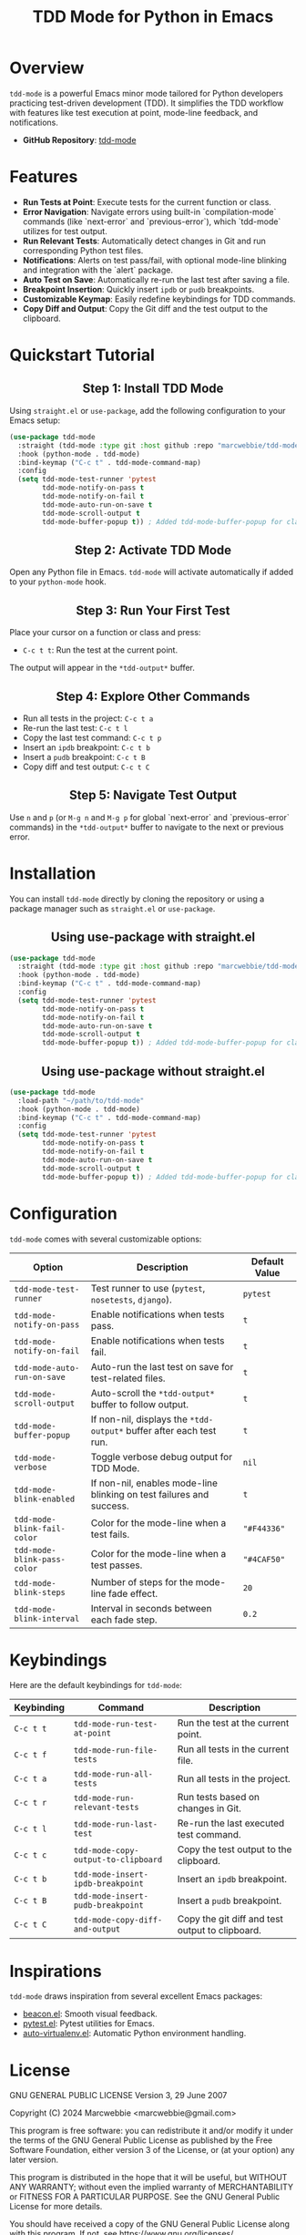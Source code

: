#+TITLE: TDD Mode for Python in Emacs
#+OPTIONS: toc:nil
#+HTML_HEAD: <style>h2 { text-align: center; } .shields { text-align: center; margin-bottom: 20px; } .center { text-align: center; } </style>

#+BEGIN_HTML
<div class="shields">
<a href="https://github.com/marcwebbie/tdd-mode">
<img src="https://img.shields.io/github/stars/marcwebbie/tdd-mode?style=social" alt="GitHub stars">
</a>
<a href="https://github.com/marcwebbie/tdd-mode">
<img alt="GitHub forks" src="https://img.shields.io/github/forks/marcwebbie/tdd-mode">
</a>
<a href="https://github.com/marcwebbie/tdd-mode/issues">
<img src="https://img.shields.io/github/issues/marcwebbie/tdd-mode?color=blue&label=Issues" alt="GitHub issues">
</a>
<a href="https://github.com/marcwebbie/tdd-mode/actions">
<img src="https://img.shields.io/github/contributors/marcwebbie/tdd-mode" alt="Contributors">
</a>
<a href="https://www.gnu.org/licenses/gpl-3.0.en.html">
<img src="https://img.shields.io/badge/License-GPLv3-blue.svg" alt="GPLv3 License">
</a>
</div>
#+END_HTML

* Overview
=tdd-mode= is a powerful Emacs minor mode tailored for Python developers practicing test-driven development (TDD). It simplifies the TDD workflow with features like test execution at point, mode-line feedback, and notifications.

- *GitHub Repository*: [[https://github.com/marcwebbie/tdd-mode][tdd-mode]]

* Features
- *Run Tests at Point*: Execute tests for the current function or class.
- *Error Navigation*: Navigate errors using built-in `compilation-mode` commands (like `next-error` and `previous-error`), which `tdd-mode` utilizes for test output.
- *Run Relevant Tests*: Automatically detect changes in Git and run corresponding Python test files.
- *Notifications*: Alerts on test pass/fail, with optional mode-line blinking and integration with the `alert` package.
- *Auto Test on Save*: Automatically re-run the last test after saving a file.
- *Breakpoint Insertion*: Quickly insert =ipdb= or =pudb= breakpoints.
- *Customizable Keymap*: Easily redefine keybindings for TDD commands.
- *Copy Diff and Output*: Copy the Git diff and the test output to the clipboard.

* Quickstart Tutorial
** Step 1: Install TDD Mode
Using =straight.el= or =use-package=, add the following configuration to your Emacs setup:

#+BEGIN_SRC emacs-lisp
(use-package tdd-mode
  :straight (tdd-mode :type git :host github :repo "marcwebbie/tdd-mode")
  :hook (python-mode . tdd-mode)
  :bind-keymap ("C-c t" . tdd-mode-command-map)
  :config
  (setq tdd-mode-test-runner 'pytest
        tdd-mode-notify-on-pass t
        tdd-mode-notify-on-fail t
        tdd-mode-auto-run-on-save t
        tdd-mode-scroll-output t
        tdd-mode-buffer-popup t)) ; Added tdd-mode-buffer-popup for clarity
#+END_SRC

** Step 2: Activate TDD Mode
Open any Python file in Emacs. =tdd-mode= will activate automatically if added to your =python-mode= hook.

** Step 3: Run Your First Test
Place your cursor on a function or class and press:
- =C-c t t=: Run the test at the current point.

The output will appear in the =*tdd-output*= buffer.

** Step 4: Explore Other Commands
- Run all tests in the project: =C-c t a=
- Re-run the last test: =C-c t l=
- Copy the last test command: =C-c t p=
- Insert an =ipdb= breakpoint: =C-c t b=
- Insert a =pudb= breakpoint: =C-c t B=
- Copy diff and test output: =C-c t C=

** Step 5: Navigate Test Output
Use =n= and =p= (or =M-g n= and =M-g p= for global `next-error` and `previous-error` commands) in the =*tdd-output*= buffer to navigate to the next or previous error.

* Installation
You can install =tdd-mode= directly by cloning the repository or using a package manager such as =straight.el= or =use-package=.

** Using use-package with straight.el
#+BEGIN_SRC emacs-lisp
(use-package tdd-mode
  :straight (tdd-mode :type git :host github :repo "marcwebbie/tdd-mode")
  :hook (python-mode . tdd-mode)
  :bind-keymap ("C-c t" . tdd-mode-command-map)
  :config
  (setq tdd-mode-test-runner 'pytest
        tdd-mode-notify-on-pass t
        tdd-mode-notify-on-fail t
        tdd-mode-auto-run-on-save t
        tdd-mode-scroll-output t
        tdd-mode-buffer-popup t)) ; Added tdd-mode-buffer-popup for clarity
#+END_SRC

** Using use-package without straight.el
#+BEGIN_SRC emacs-lisp
(use-package tdd-mode
  :load-path "~/path/to/tdd-mode"
  :hook (python-mode . tdd-mode)
  :bind-keymap ("C-c t" . tdd-mode-command-map)
  :config
  (setq tdd-mode-test-runner 'pytest
        tdd-mode-notify-on-pass t
        tdd-mode-notify-on-fail t
        tdd-mode-auto-run-on-save t
        tdd-mode-scroll-output t
        tdd-mode-buffer-popup t)) ; Added tdd-mode-buffer-popup for clarity
#+END_SRC

* Configuration
=tdd-mode= comes with several customizable options:

| Option                      | Description                                                          | Default Value |
|-----------------------------+----------------------------------------------------------------------+---------------|
| =tdd-mode-test-runner=      | Test runner to use (=pytest=, =nosetests=, =django=).                | =pytest=      |
| =tdd-mode-notify-on-pass=   | Enable notifications when tests pass.                                | =t=           |
| =tdd-mode-notify-on-fail=   | Enable notifications when tests fail.                                | =t=           |
| =tdd-mode-auto-run-on-save= | Auto-run the last test on save for test-related files.               | =t=           |
| =tdd-mode-scroll-output=    | Auto-scroll the =*tdd-output*= buffer to follow output.              | =t=           |
| =tdd-mode-buffer-popup=     | If non-nil, displays the =*tdd-output*= buffer after each test run.  | =t=           |
| =tdd-mode-verbose=          | Toggle verbose debug output for TDD Mode.                            | =nil=         |
| =tdd-mode-blink-enabled=    | If non-nil, enables mode-line blinking on test failures and success. | =t=           |
| =tdd-mode-blink-fail-color= | Color for the mode-line when a test fails.                           | ="#F44336"=   |
| =tdd-mode-blink-pass-color= | Color for the mode-line when a test passes.                          | ="#4CAF50"=   |
| =tdd-mode-blink-steps=      | Number of steps for the mode-line fade effect.                       | =20=          |
| =tdd-mode-blink-interval=   | Interval in seconds between each fade step.                          | =0.2=         |

* Keybindings
Here are the default keybindings for =tdd-mode=:

| Keybinding | Command                             | Description                                     |
|------------+-------------------------------------+-------------------------------------------------|
| =C-c t t=  | =tdd-mode-run-test-at-point=        | Run the test at the current point.              |
| =C-c t f=  | =tdd-mode-run-file-tests=           | Run all tests in the current file.              |
| =C-c t a=  | =tdd-mode-run-all-tests=            | Run all tests in the project.                   |
| =C-c t r=  | =tdd-mode-run-relevant-tests=       | Run tests based on changes in Git.              |
| =C-c t l=  | =tdd-mode-run-last-test=            | Re-run the last executed test command.          |
| =C-c t c=  | =tdd-mode-copy-output-to-clipboard= | Copy the test output to the clipboard.          |
| =C-c t b=  | =tdd-mode-insert-ipdb-breakpoint=   | Insert an =ipdb= breakpoint.                    |
| =C-c t B=  | =tdd-mode-insert-pudb-breakpoint=   | Insert a =pudb= breakpoint.                     |
| =C-c t C=  | =tdd-mode-copy-diff-and-output=     | Copy the git diff and test output to clipboard. |

* Inspirations
=tdd-mode= draws inspiration from several excellent Emacs packages:

- [[https://github.com/Malabarba/beacon][beacon.el]]: Smooth visual feedback.
- [[https://github.com/wbolster/emacs-pytest][pytest.el]]: Pytest utilities for Emacs.
- [[https://github.com/AdrieanKhisbe/auto-virtualenv][auto-virtualenv.el]]: Automatic Python environment handling.

* License

GNU GENERAL PUBLIC LICENSE
Version 3, 29 June 2007

Copyright (C) 2024 Marcwebbie <marcwebbie@gmail.com>

This program is free software: you can redistribute it and/or modify
it under the terms of the GNU General Public License as published by
the Free Software Foundation, either version 3 of the License, or
(at your option) any later version.

This program is distributed in the hope that it will be useful,
but WITHOUT ANY WARRANTY; without even the implied warranty of
MERCHANTABILITY or FITNESS FOR A PARTICULAR PURPOSE.  See the
GNU General Public License for more details.

You should have received a copy of the GNU General Public License
along with this program.  If not, see <https://www.gnu.org/licenses/>.
